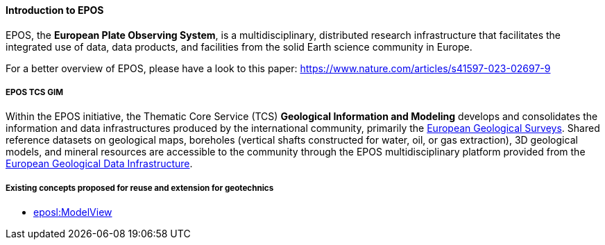 ==== Introduction to EPOS

EPOS, the *European Plate Observing System*, is a multidisciplinary,
distributed research infrastructure that facilitates the integrated use
of data, data products, and facilities from the solid Earth science
community in Europe.

For a better overview of EPOS, please have a look to this paper:
https://www.nature.com/articles/s41597-023-02697-9

===== EPOS TCS GIM

Within the EPOS initiative, the Thematic Core Service (TCS) *Geological
Information and Modeling* develops and consolidates the information and
data infrastructures produced by the international community, primarily
the http://www.eurogeosurveys.org/[European Geological Surveys]. Shared
reference datasets on geological maps, boreholes (vertical shafts
constructed for water, oil, or gas extraction), 3D geological models,
and mineral resources are accessible to the community through the EPOS
multidisciplinary platform provided from the
https://www.europe-geology.eu/[European Geological Data Infrastructure].

===== Existing concepts proposed for reuse and extension for geotechnics

* <<Extending-eposl-ModelView,eposl:ModelView>>

//section end fix